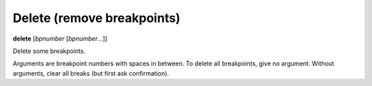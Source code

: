 .. _delete:

Delete (remove breakpoints)
---------------------------

**delete** [*bpnumber* [*bpnumber*...]]

Delete some breakpoints.

Arguments are breakpoint numbers with spaces in between.  To delete
all breakpoints, give no argument.  Without
arguments, clear all breaks (but first ask confirmation).

.. seealso::

   :ref:`clear <clear>`
